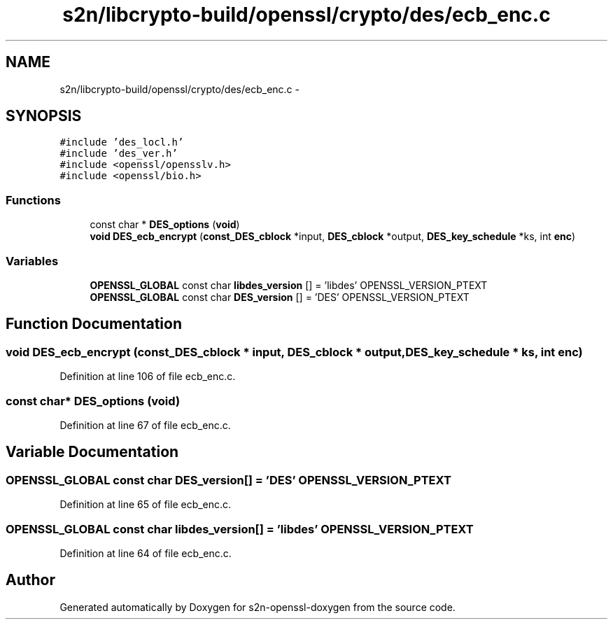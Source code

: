 .TH "s2n/libcrypto-build/openssl/crypto/des/ecb_enc.c" 3 "Thu Jun 30 2016" "s2n-openssl-doxygen" \" -*- nroff -*-
.ad l
.nh
.SH NAME
s2n/libcrypto-build/openssl/crypto/des/ecb_enc.c \- 
.SH SYNOPSIS
.br
.PP
\fC#include 'des_locl\&.h'\fP
.br
\fC#include 'des_ver\&.h'\fP
.br
\fC#include <openssl/opensslv\&.h>\fP
.br
\fC#include <openssl/bio\&.h>\fP
.br

.SS "Functions"

.in +1c
.ti -1c
.RI "const char * \fBDES_options\fP (\fBvoid\fP)"
.br
.ti -1c
.RI "\fBvoid\fP \fBDES_ecb_encrypt\fP (\fBconst_DES_cblock\fP *input, \fBDES_cblock\fP *output, \fBDES_key_schedule\fP *ks, int \fBenc\fP)"
.br
.in -1c
.SS "Variables"

.in +1c
.ti -1c
.RI "\fBOPENSSL_GLOBAL\fP const char \fBlibdes_version\fP [] = 'libdes' OPENSSL_VERSION_PTEXT"
.br
.ti -1c
.RI "\fBOPENSSL_GLOBAL\fP const char \fBDES_version\fP [] = 'DES' OPENSSL_VERSION_PTEXT"
.br
.in -1c
.SH "Function Documentation"
.PP 
.SS "\fBvoid\fP DES_ecb_encrypt (\fBconst_DES_cblock\fP * input, \fBDES_cblock\fP * output, \fBDES_key_schedule\fP * ks, int enc)"

.PP
Definition at line 106 of file ecb_enc\&.c\&.
.SS "const char* DES_options (\fBvoid\fP)"

.PP
Definition at line 67 of file ecb_enc\&.c\&.
.SH "Variable Documentation"
.PP 
.SS "\fBOPENSSL_GLOBAL\fP const char DES_version[] = 'DES' OPENSSL_VERSION_PTEXT"

.PP
Definition at line 65 of file ecb_enc\&.c\&.
.SS "\fBOPENSSL_GLOBAL\fP const char libdes_version[] = 'libdes' OPENSSL_VERSION_PTEXT"

.PP
Definition at line 64 of file ecb_enc\&.c\&.
.SH "Author"
.PP 
Generated automatically by Doxygen for s2n-openssl-doxygen from the source code\&.
